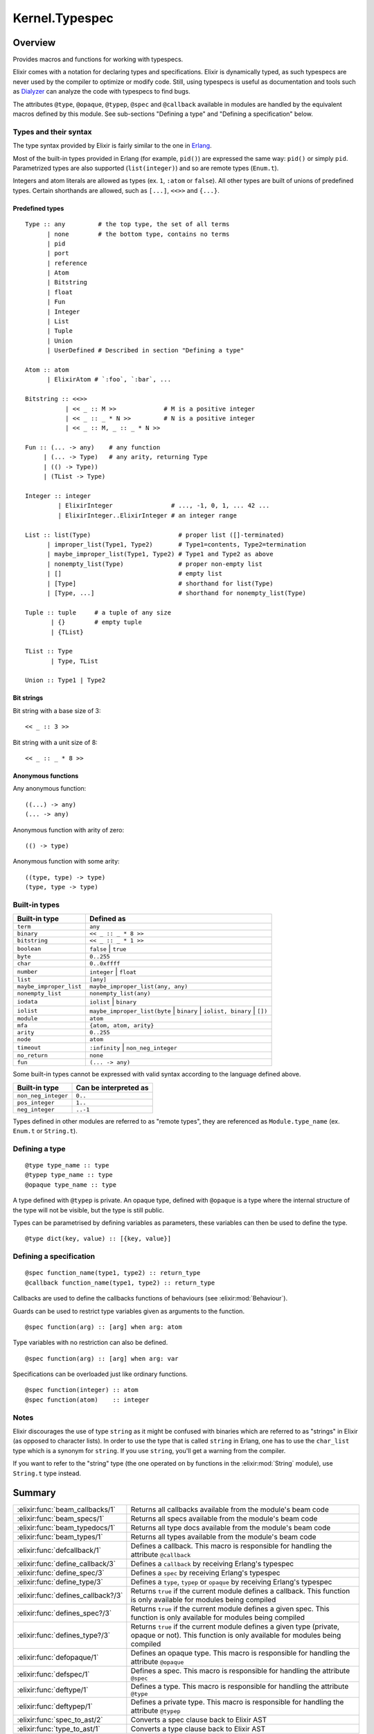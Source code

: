 Kernel.Typespec
==============================================================

.. elixir:module:: Kernel.Typespec

   :mtype: 

Overview
--------

Provides macros and functions for working with typespecs.

Elixir comes with a notation for declaring types and specifications.
Elixir is dynamically typed, as such typespecs are never used by the
compiler to optimize or modify code. Still, using typespecs is useful as
documentation and tools such as
`Dialyzer <http://www.erlang.org/doc/man/dialyzer.html>`__ can analyze
the code with typespecs to find bugs.

The attributes ``@type``, ``@opaque``, ``@typep``, ``@spec`` and
``@callback`` available in modules are handled by the equivalent macros
defined by this module. See sub-sections "Defining a type" and "Defining
a specification" below.

Types and their syntax
~~~~~~~~~~~~~~~~~~~~~~

The type syntax provided by Elixir is fairly similar to the one in
`Erlang <http://www.erlang.org/doc/reference_manual/typespec.html>`__.

Most of the built-in types provided in Erlang (for example, ``pid()``)
are expressed the same way: ``pid()`` or simply ``pid``. Parametrized
types are also supported (``list(integer)``) and so are remote types
(``Enum.t``).

Integers and atom literals are allowed as types (ex. ``1``, ``:atom`` or
``false``). All other types are built of unions of predefined types.
Certain shorthands are allowed, such as ``[...]``, ``<<>>`` and
``{...}``.

Predefined types
^^^^^^^^^^^^^^^^

::

    Type :: any         # the top type, the set of all terms
          | none        # the bottom type, contains no terms
          | pid
          | port
          | reference
          | Atom
          | Bitstring
          | float
          | Fun
          | Integer
          | List
          | Tuple
          | Union
          | UserDefined # Described in section "Defining a type"

    Atom :: atom
          | ElixirAtom # `:foo`, `:bar`, ...

    Bitstring :: <<>>
               | << _ :: M >>             # M is a positive integer
               | << _ :: _ * N >>         # N is a positive integer
               | << _ :: M, _ :: _ * N >>

    Fun :: (... -> any)    # any function
         | (... -> Type)   # any arity, returning Type
         | (() -> Type))
         | (TList -> Type)

    Integer :: integer
             | ElixirInteger                # ..., -1, 0, 1, ... 42 ...
             | ElixirInteger..ElixirInteger # an integer range

    List :: list(Type)                        # proper list ([]-terminated)
          | improper_list(Type1, Type2)       # Type1=contents, Type2=termination
          | maybe_improper_list(Type1, Type2) # Type1 and Type2 as above
          | nonempty_list(Type)               # proper non-empty list
          | []                                # empty list
          | [Type]                            # shorthand for list(Type)
          | [Type, ...]                       # shorthand for nonempty_list(Type)

    Tuple :: tuple     # a tuple of any size
           | {}        # empty tuple
           | {TList}

    TList :: Type
           | Type, TList

    Union :: Type1 | Type2

Bit strings
^^^^^^^^^^^

Bit string with a base size of 3:

::

    << _ :: 3 >>

Bit string with a unit size of 8:

::

    << _ :: _ * 8 >>

Anonymous functions
^^^^^^^^^^^^^^^^^^^

Any anonymous function:

::

    ((...) -> any)
    (... -> any)

Anonymous function with arity of zero:

::

    (() -> type)

Anonymous function with some arity:

::

    ((type, type) -> type)
    (type, type -> type)

Built-in types
~~~~~~~~~~~~~~

+---------------------------+-------------------------------------------------------------------------------+
| Built-in type             | Defined as                                                                    |
+===========================+===============================================================================+
| ``term``                  | ``any``                                                                       |
+---------------------------+-------------------------------------------------------------------------------+
| ``binary``                | ``<< _ :: _ * 8 >>``                                                          |
+---------------------------+-------------------------------------------------------------------------------+
| ``bitstring``             | ``<< _ :: _ * 1 >>``                                                          |
+---------------------------+-------------------------------------------------------------------------------+
| ``boolean``               | ``false`` \| ``true``                                                         |
+---------------------------+-------------------------------------------------------------------------------+
| ``byte``                  | ``0..255``                                                                    |
+---------------------------+-------------------------------------------------------------------------------+
| ``char``                  | ``0..0xffff``                                                                 |
+---------------------------+-------------------------------------------------------------------------------+
| ``number``                | ``integer`` \| ``float``                                                      |
+---------------------------+-------------------------------------------------------------------------------+
| ``list``                  | ``[any]``                                                                     |
+---------------------------+-------------------------------------------------------------------------------+
| ``maybe_improper_list``   | ``maybe_improper_list(any, any)``                                             |
+---------------------------+-------------------------------------------------------------------------------+
| ``nonempty_list``         | ``nonempty_list(any)``                                                        |
+---------------------------+-------------------------------------------------------------------------------+
| ``iodata``                | ``iolist`` \| ``binary``                                                      |
+---------------------------+-------------------------------------------------------------------------------+
| ``iolist``                | ``maybe_improper_list(byte`` \| ``binary`` \| ``iolist, binary`` \| ``[])``   |
+---------------------------+-------------------------------------------------------------------------------+
| ``module``                | ``atom``                                                                      |
+---------------------------+-------------------------------------------------------------------------------+
| ``mfa``                   | ``{atom, atom, arity}``                                                       |
+---------------------------+-------------------------------------------------------------------------------+
| ``arity``                 | ``0..255``                                                                    |
+---------------------------+-------------------------------------------------------------------------------+
| ``node``                  | ``atom``                                                                      |
+---------------------------+-------------------------------------------------------------------------------+
| ``timeout``               | ``:infinity`` \| ``non_neg_integer``                                          |
+---------------------------+-------------------------------------------------------------------------------+
| ``no_return``             | ``none``                                                                      |
+---------------------------+-------------------------------------------------------------------------------+
| ``fun``                   | ``(... -> any)``                                                              |
+---------------------------+-------------------------------------------------------------------------------+

Some built-in types cannot be expressed with valid syntax according to
the language defined above.

+-----------------------+-------------------------+
| Built-in type         | Can be interpreted as   |
+=======================+=========================+
| ``non_neg_integer``   | ``0..``                 |
+-----------------------+-------------------------+
| ``pos_integer``       | ``1..``                 |
+-----------------------+-------------------------+
| ``neg_integer``       | ``..-1``                |
+-----------------------+-------------------------+

Types defined in other modules are referred to as "remote types", they
are referenced as ``Module.type_name`` (ex. ``Enum.t`` or ``String.t``).

Defining a type
~~~~~~~~~~~~~~~

::

    @type type_name :: type
    @typep type_name :: type
    @opaque type_name :: type

A type defined with ``@typep`` is private. An opaque type, defined with
``@opaque`` is a type where the internal structure of the type will not
be visible, but the type is still public.

Types can be parametrised by defining variables as parameters, these
variables can then be used to define the type.

::

    @type dict(key, value) :: [{key, value}]

Defining a specification
~~~~~~~~~~~~~~~~~~~~~~~~

::

    @spec function_name(type1, type2) :: return_type
    @callback function_name(type1, type2) :: return_type

Callbacks are used to define the callbacks functions of behaviours (see
:elixir:mod:`Behaviour`).

Guards can be used to restrict type variables given as arguments to the
function.

::

    @spec function(arg) :: [arg] when arg: atom

Type variables with no restriction can also be defined.

::

    @spec function(arg) :: [arg] when arg: var

Specifications can be overloaded just like ordinary functions.

::

    @spec function(integer) :: atom
    @spec function(atom)    :: integer

Notes
~~~~~

Elixir discourages the use of type ``string`` as it might be confused
with binaries which are referred to as "strings" in Elixir (as opposed
to character lists). In order to use the type that is called ``string``
in Erlang, one has to use the ``char_list`` type which is a synonym for
``string``. If you use ``string``, you'll get a warning from the
compiler.

If you want to refer to the "string" type (the one operated on by
functions in the :elixir:mod:`String` module), use ``String.t`` type instead.





Summary
-------

================================== =
:elixir:func:`beam_callbacks/1`    Returns all callbacks available from the module's beam code 

:elixir:func:`beam_specs/1`        Returns all specs available from the module's beam code 

:elixir:func:`beam_typedocs/1`     Returns all type docs available from the module's beam code 

:elixir:func:`beam_types/1`        Returns all types available from the module's beam code 

:elixir:func:`defcallback/1`       Defines a callback. This macro is responsible for handling the attribute ``@callback`` 

:elixir:func:`define_callback/3`   Defines a ``callback`` by receiving Erlang's typespec 

:elixir:func:`define_spec/3`       Defines a ``spec`` by receiving Erlang's typespec 

:elixir:func:`define_type/3`       Defines a ``type``, ``typep`` or ``opaque`` by receiving Erlang's typespec 

:elixir:func:`defines_callback?/3` Returns ``true`` if the current module defines a callback. This function is only available for modules being compiled 

:elixir:func:`defines_spec?/3`     Returns ``true`` if the current module defines a given spec. This function is only available for modules being compiled 

:elixir:func:`defines_type?/3`     Returns ``true`` if the current module defines a given type (private, opaque or not). This function is only available for modules being compiled 

:elixir:func:`defopaque/1`         Defines an opaque type. This macro is responsible for handling the attribute ``@opaque`` 

:elixir:func:`defspec/1`           Defines a spec. This macro is responsible for handling the attribute ``@spec`` 

:elixir:func:`deftype/1`           Defines a type. This macro is responsible for handling the attribute ``@type`` 

:elixir:func:`deftypep/1`          Defines a private type. This macro is responsible for handling the attribute ``@typep`` 

:elixir:func:`spec_to_ast/2`       Converts a spec clause back to Elixir AST 

:elixir:func:`type_to_ast/1`       Converts a type clause back to Elixir AST 
================================== =





Functions
---------

.. elixir:function:: Kernel.Typespec.beam_callbacks/1
   :sig: beam_callbacks(module)


   Specs:
   
 
   * beam_callbacks(module | binary) :: [tuple] | nil
 

   
   Returns all callbacks available from the module's beam code.
   
   The result is returned as a list of tuples where the first element is
   spec name and arity and the second is the spec.
   
   The module must have a corresponding beam file which can be located by
   the runtime system.
   
   

.. elixir:function:: Kernel.Typespec.beam_specs/1
   :sig: beam_specs(module)


   Specs:
   
 
   * beam_specs(module | binary) :: [tuple] | nil
 

   
   Returns all specs available from the module's beam code.
   
   The result is returned as a list of tuples where the first element is
   spec name and arity and the second is the spec.
   
   The module must have a corresponding beam file which can be located by
   the runtime system.
   
   

.. elixir:function:: Kernel.Typespec.beam_typedocs/1
   :sig: beam_typedocs(module)


   Specs:
   
 
   * beam_typedocs(module | binary) :: [tuple] | nil
 

   
   Returns all type docs available from the module's beam code.
   
   The result is returned as a list of tuples where the first element is
   the pair of type name and arity and the second element is the
   documentation.
   
   The module must have a corresponding beam file which can be located by
   the runtime system.
   
   

.. elixir:function:: Kernel.Typespec.beam_types/1
   :sig: beam_types(module)


   Specs:
   
 
   * beam_types(module | binary) :: [tuple] | nil
 

   
   Returns all types available from the module's beam code.
   
   The result is returned as a list of tuples where the first element is
   the type (``:typep``, ``:type`` and ``:opaque``).
   
   The module must have a corresponding beam file which can be located by
   the runtime system.
   
   

.. elixir:function:: Kernel.Typespec.define_callback/3
   :sig: define_callback(module, tuple, definition)


   
   Defines a ``callback`` by receiving Erlang's typespec.
   
   

.. elixir:function:: Kernel.Typespec.define_spec/3
   :sig: define_spec(module, tuple, definition)


   
   Defines a ``spec`` by receiving Erlang's typespec.
   
   

.. elixir:function:: Kernel.Typespec.define_type/3
   :sig: define_type(caller, kind, type)


   
   Defines a ``type``, ``typep`` or ``opaque`` by receiving Erlang's
   typespec.
   
   

.. elixir:function:: Kernel.Typespec.defines_callback?/3
   :sig: defines_callback?(module, name, arity)


   
   Returns ``true`` if the current module defines a callback. This function
   is only available for modules being compiled.
   
   

.. elixir:function:: Kernel.Typespec.defines_spec?/3
   :sig: defines_spec?(module, name, arity)


   
   Returns ``true`` if the current module defines a given spec. This
   function is only available for modules being compiled.
   
   

.. elixir:function:: Kernel.Typespec.defines_type?/3
   :sig: defines_type?(module, name, arity)


   
   Returns ``true`` if the current module defines a given type (private,
   opaque or not). This function is only available for modules being
   compiled.
   
   

.. elixir:function:: Kernel.Typespec.spec_to_ast/2
   :sig: spec_to_ast(name, arg2)


   
   Converts a spec clause back to Elixir AST.
   
   

.. elixir:function:: Kernel.Typespec.type_to_ast/1
   :sig: type_to_ast(arg1)


   
   Converts a type clause back to Elixir AST.
   
   





Macros
------

.. elixir:macro:: Kernel.Typespec.defcallback/1
   :sig: defcallback(spec)


   
   Defines a callback. This macro is responsible for handling the attribute
   ``@callback``.
   
   **Examples**
   
   ::
   
       @callback add(number, number) :: number
   
   
   

.. elixir:macro:: Kernel.Typespec.defopaque/1
   :sig: defopaque(type)


   
   Defines an opaque type. This macro is responsible for handling the
   attribute ``@opaque``.
   
   **Examples**
   
   ::
   
       @opaque my_type :: atom
   
   
   

.. elixir:macro:: Kernel.Typespec.defspec/1
   :sig: defspec(spec)


   
   Defines a spec. This macro is responsible for handling the attribute
   ``@spec``.
   
   **Examples**
   
   ::
   
       @spec add(number, number) :: number
   
   
   

.. elixir:macro:: Kernel.Typespec.deftype/1
   :sig: deftype(type)


   
   Defines a type. This macro is responsible for handling the attribute
   ``@type``.
   
   **Examples**
   
   ::
   
       @type my_type :: atom
   
   
   

.. elixir:macro:: Kernel.Typespec.deftypep/1
   :sig: deftypep(type)


   
   Defines a private type. This macro is responsible for handling the
   attribute ``@typep``.
   
   **Examples**
   
   ::
   
       @typep my_type :: atom
   
   
   





